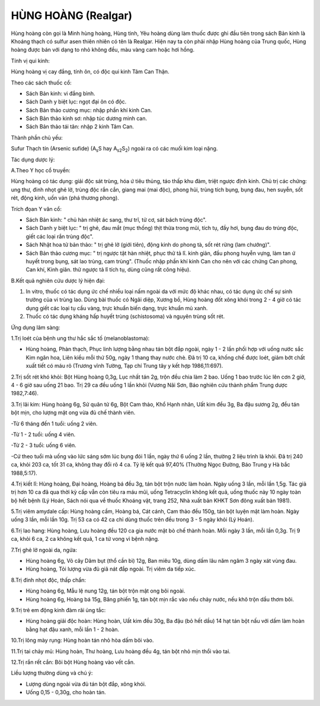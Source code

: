 .. _plants_hung_hoang:

HÙNG HOÀNG (Realgar)
####################

Hùng hoàng còn gọi là Minh hùng hoàng, Hùng tinh, Yêu hoàng dùng làm
thuốc được ghi đầu tiên trong sách Bản kinh là Khoáng thạch có sulfur
asen thiên nhiên có tên là Realgar. Hiện nay ta còn phải nhập Hùng hoàng
của Trung quốc, Hùng hoàng được bán với dạng to nhỏ không đều, màu vàng
cam hoặc hơi hồng.

Tính vị qui kinh:

Hùng hoàng vị cay đắng, tính ôn, có độc qui kinh Tâm Can Thận.

Theo các sách thuốc cổ:

-  Sách Bản kinh: vi đắng bình.
-  Sách Danh y biệt lục: ngọt đại ôn có độc.
-  Sách Bản thảo cương mục: nhập phần khí kinh Can.
-  Sách Bản thảo kinh sơ: nhập túc dương minh can.
-  Sách Bản thảo tái tân: nhập 2 kinh Tâm Can.

Thành phần chủ yếu:

Sufur Thạch tín (Arsenic sufide) (A\ :sub:`s`\ S hay
A\ :sub:`s2`\ S\ :sub:`2`) ngoài ra có các muối kim loại nặng.

Tác dụng dược lý:

A.Theo Y học cổ truyền:

Hùng hoàng có tác dụng: giải độc sát trùng, hóa ứ tiêu thủng, táo thấp
khu đàm, triệt ngược định kinh. Chủ trị các chứng: ung thư, đinh nhọt
ghẻ lở, trùng độc rắn cắn, giang mai (mai độc), phong hủi, trùng tích
bụng, bụng đau, hen suyễn, sốt rét, động kinh, uốn ván (phá thương
phong).

Trích đọan Y văn cổ:

-  Sách Bản kinh: " chủ hàn nhiệt ác sang, thư trĩ, tử cơ, sát bách
   trùng độc".
-  Sách Danh y biệt lục: " trị ghẻ, đau mắt (mục thống) thịt thừa trong
   mũi, tích tụ, đầy hơi, bụng đau do trúng độc, giết các loại rắn trùng
   độc".
-  Sách Nhật hoa tử bản thảo: " trị ghẻ lở (giới tiên), động kinh do
   phong tà, sốt rét rừng (lam chướng)".
-  Sách Bản thảo cương mục: " trị ngược tật hàn nhiệt, phục thử tả lî.
   kinh giản, đầu phong huyễn vựng, làm tan ứ huyết trong bụng, sát lao
   trùng, cam trùng". (Thuốc nhập phần khí kinh Can cho nên với các
   chứng Can phong, Can khí, Kinh giãn. thử ngược tả lî tích tụ, dùng
   cũng rất công hiệu).

B.Kết quả nghiên cứu dược lý hiện đại:

#. In vitro, thuốc có tác dụng ức chế nhiều loại nấm ngoài da với mức độ
   khác nhau, có tác dụng ức chế sự sinh trưởng của vi trùng lao. Dùng
   bài thuốc có Ngãi diệp, Xương bồ, Hùng hoàng đốt xông khói trong 2 -
   4 giờ có tác dụng giết các loại tụ cầu vàng, trực khuẩn biến dạng,
   trực khuẩn mủ xanh.
#. Thuốc có tác dụng kháng hấp huyết trùng (schistosoma) và nguyên
   trùng sốt rét.

Ứng dụng lâm sàng:

1.Trị loét của bệnh ung thư hắc sắc tố (melanoblastoma):

-  Hùng hoàng, Phàn thạch, Phục linh lượng bằng nhau tán bột đắp ngoài,
   ngày 1 - 2 lần phối hợp với uống nước sắc Kim ngân hoa, Liên kiều mỗi
   thứ 50g, ngày 1 thang thay nước chè. Đã trị 10 ca, khống chế được
   loét, giảm bớt chất xuất tiết có máu rõ (Trương vĩnh Tường, Tạp chí
   Trung tây y kết hợp 1986,11:697).

2.Trị sốt rét khó khỏi: Bột Hùng hoàng 0,3g, Lục nhất tán 2g, trộn đều
chia làm 2 bao. Uống 1 bao trước lúc lên cơn 2 giờ, 4 - 6 giờ sau uống
21 bao. Trị 29 ca đều uống 1 lần khỏi (Vương Nãi Sơn, Báo nghiên cứu
thành phẩm Trung dược 1982,7:46).

3.Trị lãi kim: Hùng hoàng 6g, Sử quân tử 6g, Bột Cam thảo, Khổ Hạnh
nhân, Uất kim đều 3g, Ba đậu sương 2g, đều tán bột mịn, cho lượng mật
ong vừa đủ chế thành viên.

-Từ 6 tháng đến 1 tuổi: uống 2 viên.

-Từ 1 - 2 tuổi: uống 4 viên.

-Từ 2 - 3 tuổi: uống 6 viên.

-Cứ theo tuổi mà uống vào lức sáng sớm lúc bụng đói 1 lần, ngày thứ 6
uống 2 lần, thường 2 liệu trình là khỏi. Đã trị 240 ca, khỏi 203 ca, tốt
31 ca, không thay đổi rõ 4 ca. Tỷ lệ kết quả 97,40% (Thường Ngọc Đường,
Báo Trung y Hà bắc 1988,5:17).

4.Trị kiết lî: Hùng hoàng, Đại hoàng, Hoàng bá đều 3g, tán bột trộn nước
làm hoàn. Ngày uống 3 lần, mỗi lần 1,5g. Tác giả trị hơn 10 ca đã qua
thời kỳ cấp vẫn còn tiêu ra máu mũi, uống Tetracyclin không kết quả,
uống thuốc này 10 ngày toàn bộ hết bệnh (Lý Hoán, Sách nói qua về thuốc
Khoáng vật, trang 252, Nhà xuất bản KHKT Sơn đông xuất bản 1981).

5.Trị viêm amydale cấp: Hùng hoàng cầm, Hoàng bá, Cát cánh, Cam thảo đều
150g, tán bột luyện mật làm hoàn. Ngày uống 3 lần, mỗi lần 10g. Trị 53
ca có 42 ca chỉ dùng thuốc trên đều trong 3 - 5 ngày khỏi (Lý Hoán).

6.Trị lao hang: Hùng hoàng, Lưu hoàng đều 120 ca gia nước mật bò chế
thành hoàn. Mỗi ngày 3 lần, mỗi lần 0,3g. Trị 9 ca, khỏi 6 ca, 2 ca
không kết quả, 1 ca tử vong vì bệnh nặng.

7.Trị ghẻ lở ngoài da, ngứa:

-  Hùng hoàng 6g, Vỏ cây Dâm bụt (thổ cần bì) 12g, Ban miêu 10g, dùng
   dấm lâu năm ngâm 3 ngày xát vùng đau.
-  Hùng hoàng, Tỏi lượng vừa đủ giã nát đắp ngoài. Trị viêm da tiếp xúc.

8.Trị đinh nhọt độc, thấp chẩn:

-  Hùng hoàng 6g, Mẫu lệ nung 12g, tán bột trộn mật ong bôi ngoài.
-  Hùng hoàng 6g, Hoàng bá 15g, Băng phiến 1g, tán bột mịn rắc vào nếu
   chảy nước, nếu khô trộn dầu thơm bôi.

9.Trị trẻ em động kinh đàm rãi ủng tắc:

-  Hùng hoàng giải độc hoàn: Hùng hoàn, Uất kim đều 30g, Ba đậu (bỏ hết
   dầu) 14 hạt tán bột nấu với dấm làm hoàn bằng hạt đậu xanh, mỗi lần 1
   - 2 hoàn.

10.Trị lông mày rụng: Hùng hoàn tán nhỏ hòa dấm bôi vào.

11.Trị tai chảy mủ: Hùng hoàn, Thư hoàng, Lưu hoàng đều 4g, tán bột nhỏ
mịn thổi vào tai.

12.Trị rắn rết cắn: Bôi bột Hùng hoàng vào vết cắn.

Liều lượng thường dùng và chú ý:

-  Lượng dùng ngoài vừa đủ tán bột đắp, xông khói.
-  Uống 0,15 - 0,30g, cho hoàn tán.

 
